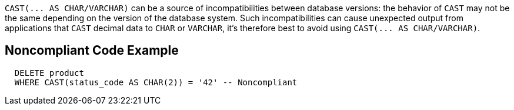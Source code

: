 ``++CAST(... AS CHAR/VARCHAR)++`` can be a source of incompatibilities between database versions: the behavior of ``++CAST++`` may not be the same depending on the version of the database system. Such incompatibilities can cause unexpected output from applications that ``++CAST++`` decimal data to ``++CHAR++`` or ``++VARCHAR++``, it's therefore best to avoid using ``++CAST(... AS CHAR/VARCHAR)++``.

== Noncompliant Code Example

----
  DELETE product
  WHERE CAST(status_code AS CHAR(2)) = '42' -- Noncompliant
----
